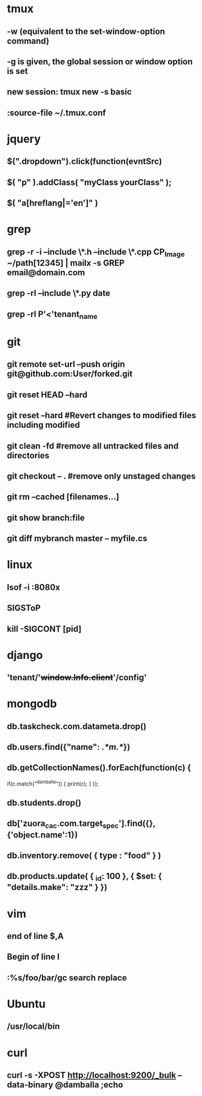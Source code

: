 * tmux
** -w (equivalent to the set-window-option command)
** -g is given, the global session or window option is set
** new session: tmux new -s *basic* 
** :source-file ~/.tmux.conf
* jquery
** $(".dropdown").click(function(evntSrc)
** $( "p" ).addClass( "myClass yourClass" );
** $( "a[hreflang|='en']" )
* grep
** grep -r -i --include \*.h --include \*.cpp CP_Image ~/path[12345] | mailx -s GREP email@domain.com
** grep -rl --include \*.py date
** grep -rl P'<'tenant_name
* git
** git remote set-url --push origin git@github.com:User/forked.git
** git reset HEAD --hard
** git reset --hard #Revert changes to modified files including modified
** git clean -fd #remove all untracked files and directories
** git checkout -- . #remove only unstaged changes
** git rm --cached [filenames...]
** git show branch:file
** git diff mybranch master -- myfile.cs
* linux
** lsof -i :8080x
** SIGSToP
** kill -SIGCONT [pid]
* django
** 'tenant/'+window.Info.client+'/config'
* mongodb
** db.taskcheck.com.datameta.drop()
** db.users.find({"name": /.*m.*/})
** db.getCollectionNames().forEach(function(c) {
   if(c.match("^damballa")) { 
       print(c);
   }
 });
** db.students.drop()
** db['zuora_cac.com.target_spec'].find({},{'object.name':1})
** db.inventory.remove( { type : "food" } )
** db.products.update(   { _id: 100 },   { $set: { "details.make": "zzz" } })
* vim
** end of line $,A
** Begin of line I
** :%s/foo/bar/gc search replace 
* Ubuntu
** /usr/local/bin
* curl
** curl -s -XPOST http://localhost:9200/_bulk --data-binary @damballa ;echo
